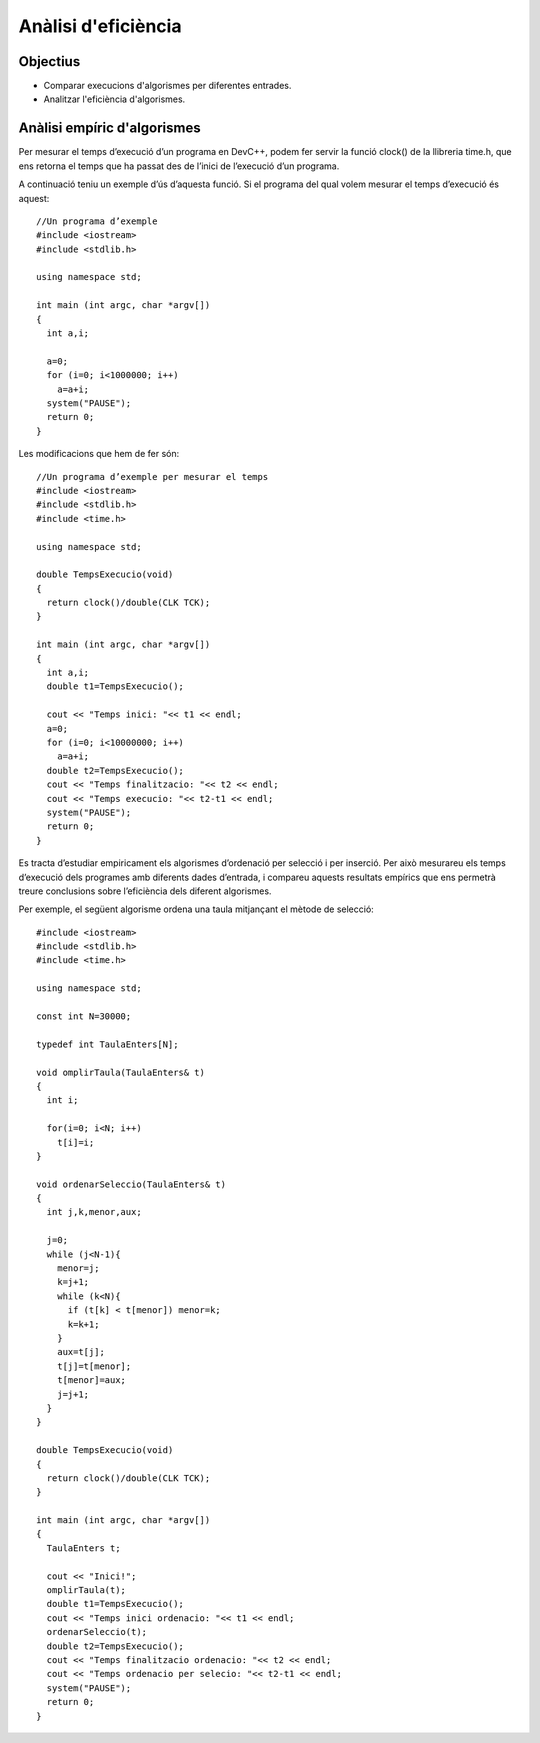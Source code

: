 
====================
Anàlisi d'eficiència
====================

Objectius
=========

- Comparar execucions d'algorismes per diferentes entrades.

- Analitzar l'eficiència d'algorismes.


Anàlisi empíric d'algorismes
============================

Per mesurar el temps d’execució d’un programa en DevC++, podem fer servir la funció clock() de la llibreria time.h, que ens retorna el temps que ha passat des de l’inici de l’execució d’un programa.

A continuació teniu un exemple d’ús d’aquesta funció. Si el programa del qual volem mesurar el temps d’execució és aquest::

  //Un programa d’exemple
  #include <iostream>
  #include <stdlib.h>
  
  using namespace std;
  
  int main (int argc, char *argv[])
  {
    int a,i;
    
    a=0;
    for (i=0; i<1000000; i++)
      a=a+i;
    system("PAUSE");
    return 0;
  }

Les modificacions que hem de fer són::

  //Un programa d’exemple per mesurar el temps
  #include <iostream>
  #include <stdlib.h>
  #include <time.h>
  
  using namespace std;
  
  double TempsExecucio(void)
  {
    return clock()/double(CLK TCK);
  }
  
  int main (int argc, char *argv[])
  {
    int a,i;
    double t1=TempsExecucio();
    
    cout << "Temps inici: "<< t1 << endl;
    a=0;
    for (i=0; i<10000000; i++)
      a=a+i;
    double t2=TempsExecucio();
    cout << "Temps finalitzacio: "<< t2 << endl;
    cout << "Temps execucio: "<< t2-t1 << endl;
    system("PAUSE");
    return 0;
  }

Es tracta d’estudiar empiricament els algorismes d’ordenació per selecció i per inserció. Per això mesurareu els temps d’execució dels programes amb diferents dades d’entrada, i compareu aquests resultats empírics que ens permetrà treure conclusions sobre l’eficiència dels diferent algorismes.

Per exemple, el següent algorisme ordena una taula mitjançant el mètode de selecció::

  #include <iostream>
  #include <stdlib.h>
  #include <time.h>

  using namespace std;

  const int N=30000;

  typedef int TaulaEnters[N];

  void omplirTaula(TaulaEnters& t)
  {
    int i;
    
    for(i=0; i<N; i++)
      t[i]=i;
  }

  void ordenarSeleccio(TaulaEnters& t)
  {
    int j,k,menor,aux;
    
    j=0;
    while (j<N-1){
      menor=j;
      k=j+1;
      while (k<N){
        if (t[k] < t[menor]) menor=k;
        k=k+1;
      }
      aux=t[j];
      t[j]=t[menor];
      t[menor]=aux;
      j=j+1;
    }
  }

  double TempsExecucio(void)
  {
    return clock()/double(CLK TCK);
  }

  int main (int argc, char *argv[])
  {
    TaulaEnters t;

    cout << "Inici!";
    omplirTaula(t);
    double t1=TempsExecucio();
    cout << "Temps inici ordenacio: "<< t1 << endl;
    ordenarSeleccio(t);
    double t2=TempsExecucio();
    cout << "Temps finalitzacio ordenacio: "<< t2 << endl;
    cout << "Temps ordenacio per selecio: "<< t2-t1 << endl;
    system("PAUSE");
    return 0;
  }

.. exercici::

   Doneu diferents valors a la constant N (per exemple 20000, 40000, 60000, 80000, 100000) i preneu nota dels temps d’execució per cada valor de N.

.. exercici::

   Feu una altra versió de l’accio omplirTaula per tal d’omplir la taula amb valors decreixents. Podeu fer servir aquesta versió::
   
     void omplirTaula2(TaulaEnters& t)
     {
       int i;
       for(i=0; i<N; i++)
         t[i]=N-i;
     }

   Repetiu les mesures del temps d’execució del programa amb aquesta nova versió d’omplir taula.

.. exercici::

   Feu una altra versió de l’acció omplirTaula. Aquest cop cal que ompli la taula amb valors aleatoris. Repetiu les mesures del temps d’execució del programa amb aquesta nova versió d’omplir taula. Podeu fer servir aquestes dues funcions (cal incloure la capçalera stdlib.h)::

     //genera un nombre enter aleatori entre 1 i n

     int randn(int n)
     {
       return rand()%n + 1;
     }
  
     void omplirTaula3(TaulaEnters t)
     {
       long i;
    
       for (i=0; i<N; i++) 
         t[i]=randn(N);
     }

.. exercici::

   Mesureu empiricament el cost temporal d’un programa que inicialitza una taula i l’ordena pel mètode d’inserció utilitzant la següent acció::
   
     void ordenarTaula2(TaulaEnters& t)
     {
       int x,i,j;
       
       i=1; 
       while (i<N){
         x=t[i];
         j=i;
         while(j!=0 && x<t[j-1]){
           t[j]=t[j-1];
           j=j-1;
         }
         t[j]=x;
         i=i+1;
       }
     }

   Repetiu les mesures del temps d’execució de l’algorisme amb aquesta nova versió d’ordenar taula, per cadascuna de les tres versions d’omplirTaula vistes anteriorment.
   
.. exercici::

   Compareu la complexitat dels mètodes estudiats.
   
   +------------+-----------------------+-------------------------+-----------------------+
   | Valor de N | Omplir taula creixent | Omplir taula decreixent | Omplir taula aleatori |
   +------------+-----------------------+-------------------------+-----------------------+
   |    20000   |                       |                         |                       |
   +------------+-----------------------+-------------------------+-----------------------+
   |    40000   |                       |                         |                       |
   +------------+-----------------------+-------------------------+-----------------------+
   |    60000   |                       |                         |                       |
   +------------+-----------------------+-------------------------+-----------------------+
   |    80000   |                       |                         |                       |
   +------------+-----------------------+-------------------------+-----------------------+
   |   100000   |                       |                         |                       |
   +------------+-----------------------+-------------------------+-----------------------+
   
   Dibuixeu una gràfica amb cada temps d’execució obtingut usant un full de càlcul (excel, maple o altres). A l’eix X poseu el valor de la N, i a l’eix Y el temps d’execució.

.. exercici::

   Per què la gràfica que s’obté és una paràbola? Per tal de justificar la resposta, podeu analitzar l’eficiència T(N), en el cas pitjor, de l’algorisme d’ordenació per selecció, i el mateix per l’algorisme d’ordenació per inserció. Per analitzar l’eficiència, compteu el nombre d’assignacions que fa cada algorisme, en funció del valor de N.


